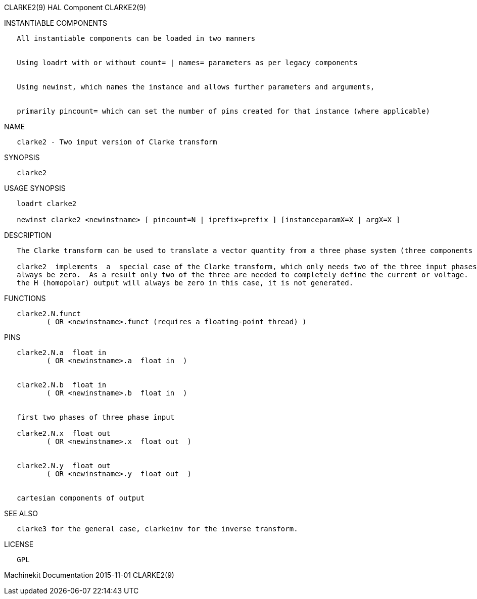 CLARKE2(9) HAL Component CLARKE2(9)

INSTANTIABLE COMPONENTS

----------------------------------------------------------------------------------------------------
   All instantiable components can be loaded in two manners


   Using loadrt with or without count= | names= parameters as per legacy components


   Using newinst, which names the instance and allows further parameters and arguments,


   primarily pincount= which can set the number of pins created for that instance (where applicable)
----------------------------------------------------------------------------------------------------

NAME

--------------------------------------------------
   clarke2 - Two input version of Clarke transform
--------------------------------------------------

SYNOPSIS

----------
   clarke2
----------

USAGE SYNOPSIS

---------------------------------------------------------------------------------------------
   loadrt clarke2

   newinst clarke2 <newinstname> [ pincount=N | iprefix=prefix ] [instanceparamX=X | argX=X ]
---------------------------------------------------------------------------------------------

DESCRIPTION

----------------------------------------------------------------------------------------------------------------------------------------------------------------------------------------------------------
   The Clarke transform can be used to translate a vector quantity from a three phase system (three components 120 degrees apart) to a two phase Cartesian system.

   clarke2  implements  a  special case of the Clarke transform, which only needs two of the three input phases.  In a three wire three phase system, the sum of the three phase currents or voltages must
   always be zero.  As a result only two of the three are needed to completely define the current or voltage.  clarke2 assumes that the sum is zero, so it only uses phases A and B of the  input.   Since
   the H (homopolar) output will always be zero in this case, it is not generated.
----------------------------------------------------------------------------------------------------------------------------------------------------------------------------------------------------------

FUNCTIONS

-----------------------------------------------------------------------
   clarke2.N.funct
          ( OR <newinstname>.funct (requires a floating-point thread) )
-----------------------------------------------------------------------

PINS

--------------------------------------------
   clarke2.N.a  float in
          ( OR <newinstname>.a  float in  )


   clarke2.N.b  float in
          ( OR <newinstname>.b  float in  )


   first two phases of three phase input

   clarke2.N.x  float out
          ( OR <newinstname>.x  float out  )


   clarke2.N.y  float out
          ( OR <newinstname>.y  float out  )


   cartesian components of output
--------------------------------------------

SEE ALSO

---------------------------------------------------------------------
   clarke3 for the general case, clarkeinv for the inverse transform.
---------------------------------------------------------------------

LICENSE

------
   GPL
------

Machinekit Documentation 2015-11-01 CLARKE2(9)
